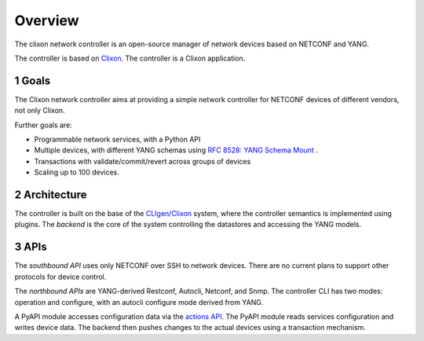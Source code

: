 .. _controller_overview:
.. sectnum::
   :start: 1
   :depth: 3
   
********
Overview
********

The clixon network controller is an open-source manager of network devices based on NETCONF and YANG.

The controller is based on `Clixon <https://clixon-docs.readthedocs.io>`_. The controller is a Clixon application.

Goals
-----
The Clixon network controller aims at providing a simple
network controller for NETCONF devices of different vendors, not only Clixon.

Further goals are:

- Programmable network services, with a Python API
- Multiple devices, with different YANG schemas using `RFC 8528: YANG Schema Mount <http://www.rfc-editor.org/rfc/rfc8528.txt>`_ .
- Transactions with validate/commit/revert across groups of devices
- Scaling up to 100 devices.

Architecture
------------
.. image:: controller.jpg
   :width: 100%

The controller is built on the base of the `CLIgen/Clixon <https://clicon.org>`_ system, where
the controller semantics is implemented using plugins. The `backend`
is the core of the system controlling the datastores and accessing the
YANG models.

APIs
----
The `southbound API` uses only NETCONF over SSH to network
devices. There are no current plans to support other protocols for
device control.

The `northbound APIs` are YANG-derived Restconf, Autocli, Netconf, and
Snmp.  The controller CLI has two modes: operation and configure, with
an autocli configure mode derived from YANG.

A PyAPI module accesses configuration data via the `actions API <controller_actions>`_. The
PyAPI module reads services configuration and writes device data. The
backend then pushes changes to the actual devices using a transaction
mechanism.
